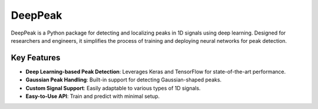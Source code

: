 DeepPeak
========

DeepPeak is a Python package for detecting and localizing peaks in 1D signals using deep learning. Designed for researchers and engineers, it simplifies the process of training and deploying neural networks for peak detection.

Key Features
------------
- **Deep Learning-based Peak Detection**: Leverages Keras and TensorFlow for state-of-the-art performance.
- **Gaussian Peak Handling**: Built-in support for detecting Gaussian-shaped peaks.
- **Custom Signal Support**: Easily adaptable to various types of 1D signals.
- **Easy-to-Use API**: Train and predict with minimal setup.